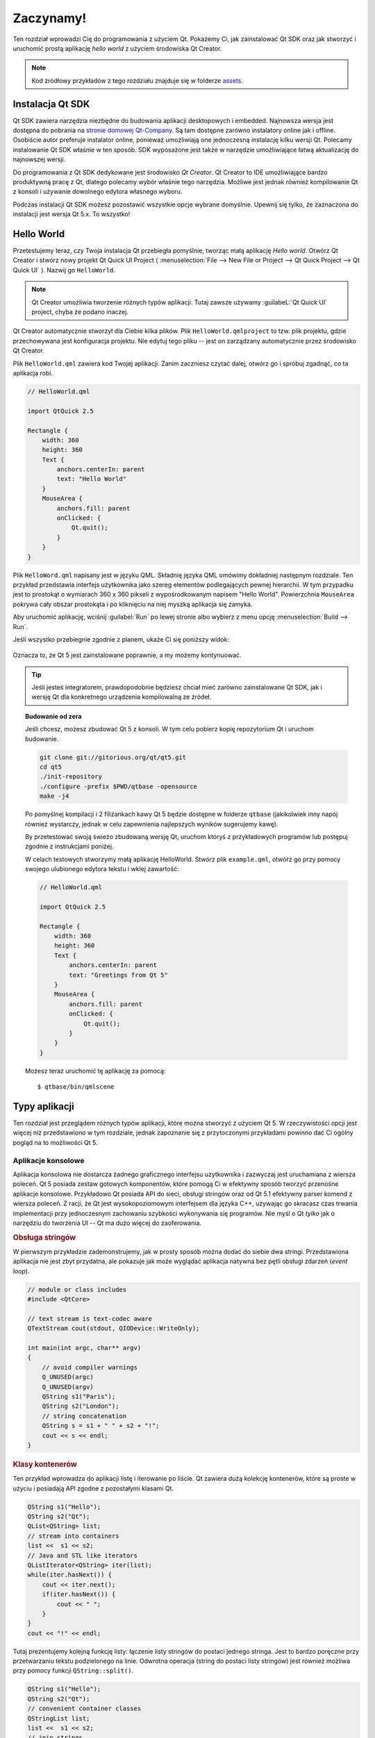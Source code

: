 ===========
Zaczynamy!
===========

.. sectionauthor:: `jryannel <https://github.com/jryannel>`_ , `katecpp <https://github.com/katecpp>`_

.. issues:: ch02

.. |creatorrun| image:: ../../en/ch02/assets/qtcreator-run.png

Ten rozdział wprowadzi Cię do programowania z użyciem Qt. Pokażemy Ci, jak zainstalować Qt SDK oraz jak stworzyć i uruchomić prostą aplikację *hello world*  z użyciem środowiska Qt Creator.

.. note::

    Kod źródłowy przykładów z tego rozdziału znajduje się w folderze `assets <../../assets>`_.


Instalacja Qt SDK
=================

.. issues:: ch02

Qt SDK zawiera narzędzia niezbędne do budowania aplikacji desktopowych i embedded. Najnowsza wersja jest dostępna do pobrania na `stronie domowej Qt-Company <http://qt.io>`_. Są tam dostępne zarówno instalatory online jak i offline. Osobiście autor preferuje instalator online, ponieważ umożliwiają one jednoczesną instalację kilku wersji Qt. Polecamy instalowanie Qt SDK właśnie w ten sposób. SDK wyposażone jest także w narzędzie umożliwiające łatwą aktualizację do najnowszej wersji.

Do programowania z Qt SDK dedykowane jest środowisko *Qt Creator*. Qt Creator to IDE umożliwiające bardzo produktywną pracę z Qt, dlatego polecamy wybór właśnie tego narzędzia. Możliwe jest jednak również kompilowanie Qt z konsoli i używanie dowolnego edytora własnego wyboru.

Podczas instalacji Qt SDK możesz pozostawić wszystkie opcje wybrane domyślnie. Upewnij się tylko, że zaznaczona do instalacji jest wersja Qt 5.x. To wszystko!


Hello World
===========

.. issues:: ch02

Przetestujemy teraz, czy Twoja instalacja Qt przebiegła pomyślnie, tworząc małą aplikację *Hello world*. Otwórz Qt Creator i stwórz nowy projekt Qt Quick UI Project ( :menuselection:`File --> New File or Project --> Qt Quick Project --> Qt Quick UI` ). Nazwij go ``HelloWorld``.


.. note::

    Qt Creator umożliwia tworzenie różnych typów aplikacji. Tutaj zawsze używamy :guilabeL:`Qt Quick UI` project, chyba że podano inaczej.


Qt Creator automatycznie stworzył dla Ciebie kilka plików. Plik ``HelloWorld.qmlproject`` to tzw. plik projektu, gdzie przechowywana jest konfiguracja projektu. Nie edytuj tego pliku -- jest on zarządzany automatycznie przez środowisko Qt Creator.

Plik ``HelloWorld.qml`` zawiera kod Twojej aplikacji. Zanim zaczniesz czytać dalej, otwórz go i spróbuj zgadnąć, co ta aplikacja robi.

.. code-block:: js

    // HelloWorld.qml

    import QtQuick 2.5

    Rectangle {
        width: 360
        height: 360
        Text {
            anchors.centerIn: parent
            text: "Hello World"
        }
        MouseArea {
            anchors.fill: parent
            onClicked: {
                Qt.quit();
            }
        }
    }

Plik ``HelloWord.qml`` napisany jest w języku QML. Składnię języka QML omówimy dokładniej następnym rozdziale. Ten przykład przedstawia interfejs użytkownika jako szereg elementów podlegających pewnej hierarchii. W tym przypadku jest to prostokąt o wymiarach 360 x 360 pikseli z wypośrodkowanym napisem "Hello World". Powierzchnia ``MouseArea`` pokrywa cały obszar prostokąta i po kliknięciu na niej myszką aplikacja się zamyka.

Aby uruchomić aplikację, wciśnij |creatorrun| :guilabel:`Run` po lewej stronie albo wybierz z menu opcję :menuselection:`Build --> Run`.

Jeśli wszystko przebiegnie zgodnie z planem, ukaże Ci się poniższy widok:  


.. figure:: ../../en/ch02/assets/example.png
    :scale: 50%

Oznacza to, że Qt 5 jest zainstalowane poprawnie, a my możemy kontynuować.

.. tip::

    Jeśli jesteś integratorem, prawdopodobnie będziesz chciał mieć zarówno zainstalowane Qt SDK, jak i wersję Qt dla konkretnego urządzenia kompilowalną ze źródeł.


.. topic:: Budowanie od zera

    Jeśli chcesz, możesz zbudować Qt 5 z konsoli. W tym celu pobierz kopię repozytorium Qt i uruchom budowanie.

    .. code-block:: sh

        git clone git://gitorious.org/qt/qt5.git
        cd qt5
        ./init-repository
        ./configure -prefix $PWD/qtbase -opensource
        make -j4


    Po pomyślnej kompilacji i 2 filiżankach kawy Qt 5 będzie dostępne w folderze ``qtbase`` (jakikolwiek inny napój również wystarczy, jednak w celu zapewnienia najlepszych wyników sugerujemy kawę).

    By przetestować swoją świeżo zbudowaną wersję Qt, uruchom któryś z przykładowych programów lub postępuj zgodnie z instrukcjami poniżej.

    W celach testowych stworzymy małą aplikację HelloWorld. Stwórz plik ``example.qml``, otwórz go przy pomocy swojego ulubionego edytora tekstu i wklej zawartość:

    .. code-block:: js

        // HelloWorld.qml

        import QtQuick 2.5

        Rectangle {
            width: 360
            height: 360
            Text {
                anchors.centerIn: parent
                text: "Greetings from Qt 5"
            }
            MouseArea {
                anchors.fill: parent
                onClicked: {
                    Qt.quit();
                }
            }
        }

    Możesz teraz uruchomić tę aplikację za pomocą::

        $ qtbase/bin/qmlscene

Typy aplikacji
==============

.. issues:: ch02

Ten rozdział jest przeglądem różnych typów aplikacji, które można stworzyć z użyciem Qt 5. W rzeczywistości opcji jest więcej niż przedstawiono w tym rozdziale, jednak zapoznanie się z przytoczonymi przykładami powinno dać Ci ogólny pogląd na to możliwości Qt 5.

Aplikacje konsolowe
-------------------

.. issues:: ch02

Aplikacja konsolowa nie dostarcza żadnego graficznego interfejsu użytkownika i zazwyczaj jest uruchamiana z wiersza poleceń. Qt 5 posiada zestaw gotowych komponentów, które pomogą Ci w efektywny sposób tworzyć przenośne aplikacje konsolowe. Przykładowo Qt posiada API do sieci, obsługi stringów oraz od Qt 5.1 efektywny parser komend z wiersza poleceń. Z racji, że Qt jest wysokopoziomowym interfejsem dla języka C++, używając go skracasz czas trwania implementacji przy jednoczesnym zachowaniu szybkości wykonywania się programów. Nie myśl o Qt *tylko* jak o narzędziu do tworzenia UI -- Qt ma dużo więcej do zaoferowania.

.. rubric:: Obsługa stringów

W pierwszym przykładzie zademonstrujemy, jak w prosty sposób można dodać do siebie dwa stringi. Przedstawiona aplikacja nie jest zbyt przydatna, ale pokazuje jak może wyglądać aplikacja natywna bez pętli obsługi zdarzeń (*event loop*).


.. code-block:: cpp

    // module or class includes
    #include <QtCore>

    // text stream is text-codec aware
    QTextStream cout(stdout, QIODevice::WriteOnly);

    int main(int argc, char** argv)
    {
        // avoid compiler warnings
        Q_UNUSED(argc)
        Q_UNUSED(argv)
        QString s1("Paris");
        QString s2("London");
        // string concatenation
        QString s = s1 + " " + s2 + "!";
        cout << s << endl;
    }

.. rubric:: Klasy kontenerów

Ten przykład wprowadza do aplikacji listę i iterowanie po liście. Qt zawiera dużą kolekcję kontenerów, które są proste w użyciu i posiadają API zgodne z pozostałymi klasami Qt.

.. code-block:: cpp

    QString s1("Hello");
    QString s2("Qt");
    QList<QString> list;
    // stream into containers
    list <<  s1 << s2;
    // Java and STL like iterators
    QListIterator<QString> iter(list);
    while(iter.hasNext()) {
        cout << iter.next();
        if(iter.hasNext()) {
            cout << " ";
        }
    }
    cout << "!" << endl;

Tutaj prezentujemy kolejną funkcję listy: łączenie listy stringów do postaci jednego stringa. Jest to bardzo poręczne przy przetwarzaniu tekstu podzielonego na linie. Odwrotna operacja (string do postaci listy stringów) jest również możliwa przy pomocy funkcji ``QString::split()``.

.. code-block:: cpp


    QString s1("Hello");
    QString s2("Qt");
    // convenient container classes
    QStringList list;
    list <<  s1 << s2;
    // join strings
    QString s = list.join(" ") + "!";
    cout << s << endl;


.. rubric:: Operacje IO na plikach

Poniższy fragment kodu przedstawia czytanie z pliku CSV znajdującego się w lokalnym folderze. Pętla przechodzi kolejno przez wszystkie wiersze w pliku i wydobywa z nich zawartość wszystkich komórek. Ta operacja pozwala na uzyskanie tablicy danych z pliku CSV przy użyciu zaledwie 20 linii kodu. Czytanie z pliku daje nam jedynie surowy ciąg bajtów. Żeby przekonwertować to na tekst Unicode, musimy użyć klasy *QTextStream* i podać do jej konstruktora otwarty plik jako argument. Pisanie do pliku CSV wymagałoby otwarcia pliku w trybie *write* i analogicznego podawania linii tekstu do *QTextStream*.

.. code-block:: cpp


    QList<QStringList> data;
    // file operations
    QFile file("sample.csv");
    if(file.open(QIODevice::ReadOnly)) {
        QTextStream stream(&file);
        // loop forever macro
        forever {
            QString line = stream.readLine();
            // test for null string 'String()'
            if(line.isNull()) {
                break;
            }
            // test for empty string 'QString("")'
            if(line.isEmpty()) {
                continue;
            }
            QStringList row;
            // for each loop to iterate over containers
            foreach(const QString& cell, line.split(",")) {
                row.append(cell.trimmed());
            }
            data.append(row);
        }
    }
    // No cleanup necessary.

To już wszystko w tej sekcji na temat aplikacji konsolowych z Qt.


Aplikacje widgetowe
-------------------

.. issues:: ch02

Aplikacje konsolowe są bardzo przydatne, ale czasami trzeba pokazać jakieś UI. Warto przy tym nie zapominać, że prawdopodobnie każda aplikacja z interfejsem graficznym będzie potrzebowała back-endu do operacji na plikach, komunikacji sieciowych czy po prostu przechowywania danych.

Poniższy fragment kodu przedstawia absolutne minimum niezbędne do stworzenia i wyświetlenia okna. Widget, który nie posiada rodzica w świecie Qt jest oknem. ``QScopedPointer`` zapewnia, że pamięć po widgetcie jest zwalniana, kiedy wyjdzie on z zakresu. Wywołanie metody ``exec()`` na obiekcie aplikacji powoduje uruchomienie pętli obsługi zdarzeń (*event loop*). Od tej pory aplikacja reaguje na zdarzenia takie jak kliknięcia myszą i na klawiaturze, lub też zdarzenia związane z komunikacją sieciową czy czytaniem/pisaniem do plików. Aplikacja zakończy swoje działanie dopiero wtedy, kiedy zakończy się działanie pętli obsługi zdarzeń, co można osiągnąć poprzez wywołanie funkcji ``quit()`` na obiekcie aplikacji lub przez zamknięcie okna aplikacji.

Kiedy uruchomisz ten program, zobaczysz okno o rozmiarze 240 x 120 pikseli. To wszystko.

.. code-block:: cpp

    #include <QtGui>

    int main(int argc, char** argv)
    {
        QApplication app(argc, argv);
        QScopedPointer<QWidget> widget(new CustomWidget());
        widget->resize(240, 120);
        widget->show();
        return app.exec();
    }

.. rubric:: Własne widgety

Pracując nad interfejsem użytkownika, trzeba tworzyć swoje własne widgety. Zazwyczaj widget to obszar w oknie głównym wypełniony grafiką. Ponadto widget "wie", jak ma obsługiwać sygnały z klawiatury, myszy i reagować na inne zewnętrzne zdarzenia. Widget musi dziedziczyć po klasie ``QWidget`` i nadpisywać kilka funkcji wirtualnych z klasy bazowej, odpowiedzialnych za rysowanie i obsługę *eventów*.

.. code-block:: cpp

    #ifndef CUSTOMWIDGET_H
    #define CUSTOMWIDGET_H

    #include <QtWidgets>

    class CustomWidget : public QWidget
    {
        Q_OBJECT
    public:
        explicit CustomWidget(QWidget *parent = 0);
        void paintEvent(QPaintEvent *event);
        void mousePressEvent(QMouseEvent *event);
        void mouseMoveEvent(QMouseEvent *event);
    private:
        QPoint m_lastPos;
    };

    #endif // CUSTOMWIDGET_H


W tej implementacji narysowaliśmy cienką ramkę wokół naszego widgeta oraz mały prostokąt położony w miejscu ostatniej pozycji kursora myszy. Jest to bardzo typowe dla niskopoziomowych implementacji widgetów. Zdarzenia z myszy lub klawiatury zmieniają stan wewnętrzny widgeta i wymuszają odświeżenie widoku. Nie chcemy się zanadto zagłębiać w szczegóły, ale warto żebyś wiedział, że masz możliwość tworzenia widgetów od zera. Niemniej Qt oferuje duży zestaw widgetów gotowych do użycia, więc prawdopodobnie nie będziesz musiał tego robić.

.. code-block:: cpp


    #include "customwidget.h"

    CustomWidget::CustomWidget(QWidget *parent) :
        QWidget(parent)
    {
    }

    void CustomWidget::paintEvent(QPaintEvent *)
    {
        QPainter painter(this);
        QRect r1 = rect().adjusted(10,10,-10,-10);
        painter.setPen(QColor("#33B5E5"));
        painter.drawRect(r1);

        QRect r2(QPoint(0,0),QSize(40,40));
        if(m_lastPos.isNull()) {
            r2.moveCenter(r1.center());
        } else {
            r2.moveCenter(m_lastPos);
        }
        painter.fillRect(r2, QColor("#FFBB33"));
    }

    void CustomWidget::mousePressEvent(QMouseEvent *event)
    {
        m_lastPos = event->pos();
        update();
    }

    void CustomWidget::mouseMoveEvent(QMouseEvent *event)
    {
        m_lastPos = event->pos();
        update();
    }

.. rubric:: Desktopowe Widgety

Deweloperzy Qt zrobili już za Ciebie kawał roboty i stworzyli zestaw widgetów desktopowych, które wyglądają natywnie na wielu różnych platformach. Twoje zadanie polega na pogrupowaniu potrzebnych widgetów do kontenerów i utworzeniu z nich większych paneli. Pojedynczy widget w Qt, dzięki hierarchii rodzic-dziecko, może być jednocześnie kontenerem na inne widgety. Oznacza to, że nowo dodawane widgety (np. przyciski, check boxy, listy...) powinny stać się dziećmi innych umieszczonych już widgetów. Jeden ze sposobów, żeby to osiągnąć, przedstawiony jest poniżej.

Oto plik nagłówkowy dla przykładowego kontenera widgetów.


.. code-block:: cpp

    class CustomWidget : public QWidget
    {
        Q_OBJECT
    public:
        explicit CustomWidget(QWidget *parent = 0);
    private slots:
        void itemClicked(QListWidgetItem* item);
        void updateItem();
    private:
        QListWidget *m_widget;
        QLineEdit *m_edit;
        QPushButton *m_button;
    };

Używamy tutaj *layoutów*, aby lepiej rozmieścić nasze widgety. Layout odpowiedzialny jest za ładne rozmieszczenie widgetów i dopasowywanie ich rozmiarów do rozmiarów widgetu-rodzica, kiedy jego rozmiar zmienia się. W tym przykładzie mamy listę, edytowalne pole i przycisk rozmieszczone pionowo. Widget służy do edycji listy miast. Do komunikacji między obiektami używamy sygnałów i slotów.


.. code-block:: cpp

    CustomWidget::CustomWidget(QWidget *parent) :
        QWidget(parent)
    {
        QVBoxLayout *layout = new QVBoxLayout(this);
        m_widget = new QListWidget(this);
        layout->addWidget(m_widget);

        m_edit = new QLineEdit(this);
        layout->addWidget(m_edit);

        m_button = new QPushButton("Quit", this);
        layout->addWidget(m_button);
        setLayout(layout);

        QStringList cities;
        cities << "Paris" << "London" << "Munich";
        foreach(const QString& city, cities) {
            m_widget->addItem(city);
        }

        connect(m_widget, SIGNAL(itemClicked(QListWidgetItem*)), this, SLOT(itemClicked(QListWidgetItem*)));
        connect(m_edit, SIGNAL(editingFinished()), this, SLOT(updateItem()));
        connect(m_button, SIGNAL(clicked()), qApp, SLOT(quit()));
    }

    void CustomWidget::itemClicked(QListWidgetItem *item)
    {
        Q_ASSERT(item);
        m_edit->setText(item->text());
    }

    void CustomWidget::updateItem()
    {
        QListWidgetItem* item = m_widget->currentItem();
        if(item) {
            item->setText(m_edit->text());
        }
    }

.. rubric:: Rysowanie kształtów

Niektóre problemy najlepiej przedstawić graficznie. Jeśli dany problem na pierwszy rzut oka wygląda jak obiekt geometryczny, dobrym kandydatem do użycia może być QGraphicsView, który umożliwia wyświetlanie prostych kształtów geometrycznych. Ich pozycja może być ustawiana ręcznie przez użytkownika, albo mogą być rozmieszczane zgodnie z jakimś algorytmem. Do stworzenia widoku zużyciem QGraphicsView potrzebny jest również przypisany mu obiekt QGraphicsScene (scena), który to jest wypełniany konkretnymi kształtami geometrycznymi.
Poniżej przedstawiony jest krótki przykład. Najpierw plik nagłówkowy z deklaracją widoku i sceny.

.. code-block:: cpp

    class CustomWidgetV2 : public QWidget
    {
        Q_OBJECT
    public:
        explicit CustomWidgetV2(QWidget *parent = 0);
    private:
        QGraphicsView *m_view;
        QGraphicsScene *m_scene;

    };

Na początku obiekt sceny (QGraphicsScene) jest przypisywany do widoku (QGraphicsView). Widok jest widgetem, zatem jest dodawany do naszego widgetowego kontenera, czyli layoutu. Na końcu dodajemy mały prostokąt do sceny, który jest następnie rysowany na obrazie.

.. code-block:: cpp

    #include "customwidgetv2.h"

    CustomWidget::CustomWidget(QWidget *parent) :
        QWidget(parent)
    {
        m_view = new QGraphicsView(this);
        m_scene = new QGraphicsScene(this);
        m_view->setScene(m_scene);

        QVBoxLayout *layout = new QVBoxLayout(this);
        layout->setMargin(0);
        layout->addWidget(m_view);
        setLayout(layout);

        QGraphicsItem* rect1 = m_scene->addRect(0,0, 40, 40, Qt::NoPen, QColor("#FFBB33"));
        rect1->setFlags(QGraphicsItem::ItemIsFocusable|QGraphicsItem::ItemIsMovable);
    }

Adaptacja danych
----------------

.. issues:: ch02


Dotychczas dyskutowaliśmy głównie o podstawowych typach danych i o tym, jak używać widgetów i widoków. Nie wspominaliśmy jednak o tym, co zrobić gdy w swoich aplikacjach spotkasz się z koniecznością obsługi dużej ilości danych, przechowywanych w pamięci trwałej. Takie dane również muszą być często wyświetlane. Qt do obsługi tego typu danych używa *modeli*. Najprostszym modelem jest model listy stringów, który wypełniany jest stringami, a następnie przypisywany do widoku listy *QListView*.

.. code-block:: cpp

    m_view = new QListView(this);
    m_model = new QStringListModel(this);
    view->setModel(m_model);

    QList<QString> cities;
    cities << "Munich" << "Paris" << "London";
    model->setStringList(cities);

Innym popularnym sposobem na zapisywanie i odczytywanie danych jest SQL. Qt ma wbudowaną bibliotekę SQLite, a także zaimplementowaną obsługę dla innych silników baz danych (MySQL, PostgresSQL, …). Bazę danych możesz stworzyć używając komend SQL, np. w taki sposób:

.. code-block:: sql

    CREATE TABLE city (name TEXT, country TEXT);
    INSERT INTO city value ("Munich", "Germany");
    INSERT INTO city value ("Paris", "France");
    INSERT INTO city value ("London", "United Kingdom");

Aby odblokować obsługę SQL w projekcie Qt, do pliku .pro należy dodać linijkę odpowiadającą za załączanie do projektu modułu sql:

.. code-block:: cpp

    QT += sql

Teraz już możemy obsługiwać bazę danych w naszym projekcie. Pierwszym krokiem jest stworzenie obiektu klasy bazy danych dla używanego przez nas silnika bazodanowego. Z pomocą tego obiektu otwieramy rzeczywistą bazę danych. W przypadku baz SQLite, podczas tworzenia wystarczy podać scieżkę do pliku .db. Qt dostarcza kilku wysokopoziomowych modeli baz danych. Jednym z nich jest model tabeli QSqlTableModel, który wykorzystuje identyfikator tabeli i opcjonalnie klauzulę WHERE, definiującą które dane mają zostać wyświetlone. Otrzymany model danych może zostać przypisany do widoku listy i tam wyświetlony.

.. code-block:: cpp

    QSqlDatabase db = QSqlDatabase::addDatabase("QSQLITE");
    db.setDatabaseName('cities.db');
    if(!db.open()) {
        qFatal("unable to open database");
    }

    m_model = QSqlTableModel(this);
    m_model->setTable("city");
    m_model->setHeaderData(0, Qt::Horizontal, "City");
    m_model->setHeaderData(1, Qt::Horizontal, "Country");

    view->setModel(m_model);
    m_model->select();

Do operacji wyższego poziomu może posłużyć QSortFilterProxyModel, który pozwala Ci na podstawowe sortowanie i filtrowanie danych z innego modelu.

.. code-block:: cpp

    QSortFilterProxyModel* proxy = new QSortFilterProxyModel(this);
    proxy->setSourceModel(m_model);
    view->setModel(proxy);
    view->setSortingEnabled(true);

Aby przeprowadzić filtrowanie danych, należy zdefiniować kolumnę, która ma być przefiltrowana oraz podać string pełniący rolę filtra.

.. code-block:: cpp

    proxy->setFilterKeyColumn(0);
    proxy->setFilterCaseSensitive(Qt::CaseInsensitive);
    proxy->setFilterFixedString(QString)

Możliwości klasy QSortFilterProxyModel są dużo większe niż tu zaprezentowano. Na tę chwilę wystarczy Ci jednak świadomość, że coś takiego istnieje.


.. note::

    W tym rozdziale dokonaliśmy przeglądu różnych typów klasycznych aplikacji, które możesz stworzyć z użyciem Qt 5. Rozwój jednak idzie do przodu i wkrótce aplikacje desktopowe zostaną zastąpione przez aplikacje mobilne. Aplikacje mobilne zaś charakteryzują się zupełnie innym interfejsem użytkownika -- są znacznie uproszczone w porównaniu do aplikacji desktopowych. Robią one jedną rzecz naraz. Animacje zaś są ważnym aspektem wpływającym na zadowolenie użytkownika z pracy z aplikacją. Interfejs użytkownika powinien być żywy i płynny. Tradycyjne techniki Qt nie były w stanie zaspokoić potrzeb tego rynku.

    Do akcji wchodzi Qt Quick

Aplikacje Qt Quick
------------------

.. issues:: ch02

Z wytwarzaniem nowoczesnego oprogramowania wiąże się jeden nieodłączny problem. Wymagania do interfejsu użytkownika mogą zmieniać się zbyt szybko, aby możliwe było nadążanie za nimi w dobrym tempie z odpowiednimi zmianami back-endu. To wywołuje trudności, kiedy klient chce zmienić lub dopiero definiować interfejs użytkownika w trakcie trwania projektu. Projekty prowadzone z metodyką *agile* wymagają równie "zwinnych" technologii.

Qt Quick dostarcza deklaratywnego środowiska, dzięki któremu front-end jest deklarowany jak HTML, a back-end pozostaje napisany w natywnym kodzie C++. To pozwala na wyciśnięcie tego co najlepsze z obydwu światów.

Poniżej zaprezentowano proste UI stworzone z Qt Quick

.. code-block:: qml

    import QtQuick 2.5

    Rectangle {
        width: 240; height: 1230
        Rectangle {
            width: 40; height: 40
            anchors.centerIn: parent
            color: '#FFBB33'
        }
    }

Aby przetestować kod QML nie mając jeszcze ukończonej aplikacji, można użyć funkcjonalności Qt ``qmlscene``. Możliwe jest również stworzenie swojego własnego narzędzia do uruchamiania kodu QML. Potrzebny do tego jest jedynie obiekt klasy QQuickView, na którym wywołujemy metodę ustawiającą źródło na pożądany plik .qml. Metoda *show()* wyświetli efekt na ekranie.

.. code-block:: cpp

    QQuickView* view = new QQuickView();
    QUrl source = QUrl::fromLocalFile("main.qml");
    view->setSource(source);
    view.show();

Wróćmy jeszcze na chwilę do naszych poprzednich przykładów. W jednym z nich tworzyliśmy w C++ model zawierający listę miast. Byłoby super, gdybyśmy mogli użyć tego modelu z poziomu kodu QML.

Aby to zrobić, najpierw tworzymy interfejs, który docelowo będzie korzystał z naszego modelu. W tym przypadku front-end będzie oczekiwał obiektu o nazwie ``cityModel``, który może zostać wyświetlony za pomocą widoku listy.


.. code-block:: qml

    import QtQuick 2.5

    Rectangle {
        width: 240; height: 120
        ListView {
            width: 180; height: 120
            anchors.centerIn: parent
            model: cityModel
            delegate: Text { text: model.city }
        }
    }

Do stworzenia obiektu ``cityModel`` możemy wykorzystać większość kodu z poprzedniego przykładu. Następnie niezbędne jest ustawienie właściwości *ContextProperty* o nazwie ``cityModel`` tak by wskazywała ona na właściwy obiekt modelu ``QSqlTableModel``.

.. code-block:: cpp

    m_model = QSqlTableModel(this);
    ... // some magic code
    QHash<int, QByteArray> roles;
    roles[Qt::UserRole+1] = "city";
    roles[Qt::UserRole+2] = "country";
    m_model->setRoleNames(roles);
    view->rootContext()->setContextProperty("cityModel", m_model);

.. hint::
    Nie jest to w pełni poprawne, gdyż `QSqlTableModel` zawiera dane w postaci kolumn a model QML oczekuje danych w postaci ról (*roles*). Z tego względu wymagane jest mapowanie kolumn do postaci ról. Więcej szczegółów na stronie wiki `QML and QSqlTableModel <http://wiki.qt.io/QML_and_QSqlTableModel>`_ .


Podsumowanie
============

.. issues:: ch02

W tym rozdziale pokazaliśmy jak zainstalować Qt SDK i jak stworzyć naszą pierwszą aplikację. Następnie przedstawiliśmy różne typy aplikacji, jakie można stworzyć z użyciem Qt. Prawdopodobnie widzisz już, że Qt jest bardzo bogatym narzędziem, które oferuje programiście wszystko o czym może on tylko pomarzyć i jeszcze więcej. Jednocześnie Qt nie uzależnia Cię od żadnych konkretnych bibliotek; zawsze możesz użyć innych rozwiązań, jak i samemu rozwijać biblioteki Qt. Qt również wspiera wiele różnych modeli aplikacji: konsolowe, klasyczne desktopowe oraz dotykowe interfejsy użytkownika.




